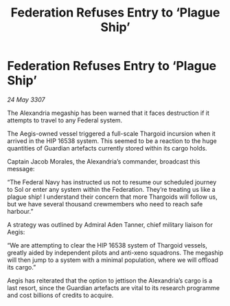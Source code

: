 :PROPERTIES:
:ID:       ce5f0da1-cc04-477c-9d97-638c95a421a2
:END:
#+title: Federation Refuses Entry to ‘Plague Ship’
#+filetags: :galnet:

* Federation Refuses Entry to ‘Plague Ship’

/24 May 3307/

The Alexandria megaship has been warned that it faces destruction if it attempts to travel to any Federal system. 

The Aegis-owned vessel triggered a full-scale Thargoid incursion when it arrived in the HIP 16538 system. This seemed to be a reaction to the huge quantities of Guardian artefacts currently stored within its cargo holds.  

Captain Jacob Morales, the Alexandria’s commander, broadcast this message: 

“The Federal Navy has instructed us not to resume our scheduled journey to Sol or enter any system within the Federation. They’re treating us like a plague ship! I understand their concern that more Thargoids will follow us, but we have several thousand crewmembers who need to reach safe harbour.” 

A strategy was outlined by Admiral Aden Tanner, chief military liaison for Aegis: 

“We are attempting to clear the HIP 16538 system of Thargoid vessels, greatly aided by independent pilots and anti-xeno squadrons. The megaship will then jump to a system with a minimal population, where we will offload its cargo.” 

Aegis has reiterated that the option to jettison the Alexandria’s cargo is a last resort, since the Guardian artefacts are vital to its research programme and cost billions of credits to acquire.
